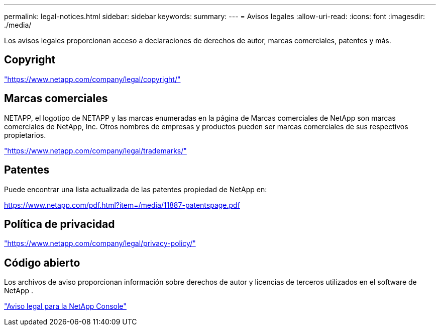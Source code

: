 ---
permalink: legal-notices.html 
sidebar: sidebar 
keywords:  
summary:  
---
= Avisos legales
:allow-uri-read: 
:icons: font
:imagesdir: ./media/


[role="lead lead"]
Los avisos legales proporcionan acceso a declaraciones de derechos de autor, marcas comerciales, patentes y más.



== Copyright

link:https://www.netapp.com/company/legal/copyright/["https://www.netapp.com/company/legal/copyright/"^]



== Marcas comerciales

NETAPP, el logotipo de NETAPP y las marcas enumeradas en la página de Marcas comerciales de NetApp son marcas comerciales de NetApp, Inc. Otros nombres de empresas y productos pueden ser marcas comerciales de sus respectivos propietarios.

link:https://www.netapp.com/company/legal/trademarks/["https://www.netapp.com/company/legal/trademarks/"^]



== Patentes

Puede encontrar una lista actualizada de las patentes propiedad de NetApp en:

link:https://www.netapp.com/pdf.html?item=/media/11887-patentspage.pdf["https://www.netapp.com/pdf.html?item=/media/11887-patentspage.pdf"^]



== Política de privacidad

link:https://www.netapp.com/company/legal/privacy-policy/["https://www.netapp.com/company/legal/privacy-policy/"^]



== Código abierto

Los archivos de aviso proporcionan información sobre derechos de autor y licencias de terceros utilizados en el software de NetApp .

https://docs.netapp.com/us-en/console-setup-admin/media/notice.pdf["Aviso legal para la NetApp Console"^]
